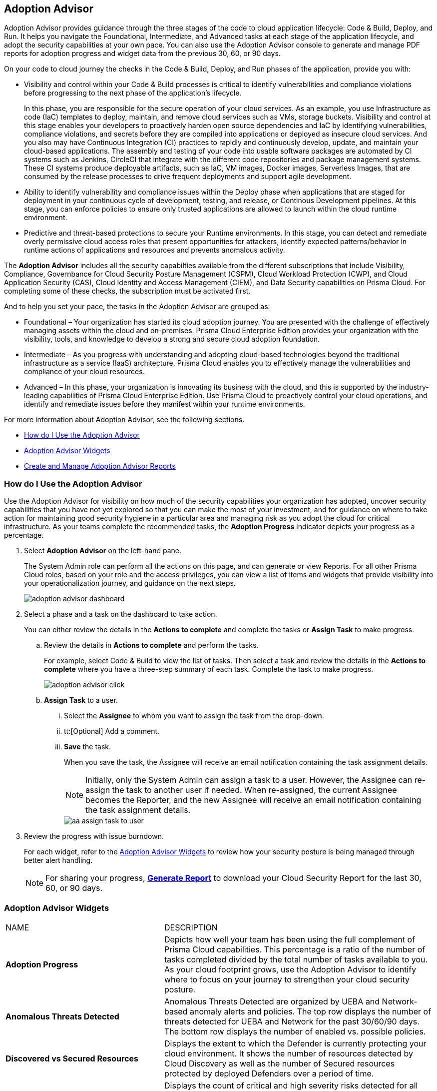 [#id1aa5ed9f-f7fa-4737-875c-ba2d9a70fdd8]
== Adoption Advisor

// Review your adoption of Prisma Cloud, and identify the recommended tasks for your adoption journey.

Adoption Advisor provides guidance through the three stages of the code to cloud application lifecycle: Code & Build, Deploy, and Run. It helps you navigate the Foundational, Intermediate, and Advanced tasks at each stage of the application lifecycle, and adopt the security capabilities at your own pace. You can also use the Adoption Advisor console to generate and manage PDF reports for adoption progress and widget data from the previous 30, 60, or 90 days.

On your code to cloud journey the checks in the Code & Build, Deploy, and Run phases of the application, provide you with: 

* Visibility and control within your Code & Build processes is critical to identify vulnerabilities and compliance violations before progressing to the next phase of the application’s lifecycle. 
+
In this phase, you are responsible for the secure operation of your cloud services. As an example, you use Infrastructure as code (IaC) templates to deploy, maintain, and remove cloud services such as VMs, storage buckets. Visibility and control at this stage enables your developers to proactively harden open source dependencies and IaC by identifying vulnerabilities, compliance violations, and secrets before they are compiled into applications or deployed as insecure cloud services.
And you also may have Continuous Integration (CI) practices to rapidly and continuously develop, update, and maintain your cloud-based applications. The assembly and testing of your code into usable software packages are automated by CI systems such as Jenkins, CircleCI that integrate with the different code repositories and package management systems. These CI systems produce deployable artifacts, such as IaC, VM images, Docker images, Serverless Images, that are consumed by the release processes to drive frequent deployments and support agile development.


* Ability to identify vulnerability and compliance issues within the Deploy phase when applications that are staged for deployment in your continuous cycle of development, testing, and release, or Continous Development pipelines. At this stage, you can enforce policies to ensure only trusted applications are allowed to launch within the cloud runtime environment. 

* Predictive and threat-based protections to secure your Runtime environments. In this stage, you can detect and remediate overly permissive cloud access roles that present opportunities for attackers, identify expected patterns/behavior in runtime actions of applications and resources and prevents anomalous activity. 

The *Adoption Advisor* includes all the security capabilties available from the different subscriptions that include Visibility, Compliance, Governbance for Cloud Security Posture Management (CSPM), Cloud Workload Protection (CWP), and Cloud Application Security (CAS), Cloud Identity and Access Management (CIEM), and Data Security capabilities on Prisma Cloud. For completing some of these checks, the subscription must be activated first. 

And to help you set your pace, the tasks in the Adoption Advisor are grouped as:

* Foundational – Your organization has started its cloud adoption journey. You are presented with the challenge of effectively managing assets within the cloud and on-premises. Prisma Cloud Enterprise Edition provides your organization with the visibility, tools, and knowledge to develop a strong and secure cloud adoption foundation. 

* Intermediate – As you progress with understanding and adopting cloud-based technologies beyond the traditional infrastructure as a service (IaaS) architecture, Prisma Cloud enables you to effectively manage the vulnerabilities and compliance of your cloud resources. 

* Advanced – In this phase, your organization is innovating its business with the cloud, and this is supported by the industry-leading capabilities of Prisma Cloud Enterprise Edition. Use Prisma Cloud to proactively control your cloud operations, and identify and remediate issues before they manifest within your runtime environments.

For more information about Adoption Advisor, see the following sections.

* xref:#use-adoption-advisor[How do I Use the Adoption Advisor]
* xref:#id0356c4cc-e4f1-43e2-8848-3f6cd7e4cd60[Adoption Advisor Widgets]
* xref:#create-manage-aa-report[Create and Manage Adoption Advisor Reports]


[.task]
[#use-adoption-advisor]
=== How do I Use the Adoption Advisor

Use the Adoption Advisor for visibility on how much of the security capabilities your organization has adopted, uncover security capabilities that you have not yet explored so that you can make the most of your investment, and for guidance on where to take action for maintaining good security hygiene in a particular area and managing risk as you adopt the cloud for critical infrastructure. As your teams complete the recommended tasks, the *Adoption Progress* indicator depicts your progress as a percentage. 

//The IAM Security  checks provide governance and visibility into the entitlements—various permissions and policies— across your cloud resources.

//The Data Security checks help you address the challenge of discovering and protecting data stored in your public cloud storage buckets.

[.procedure]
. Select *Adoption Advisor* on the left-hand pane.
+
The System Admin role can perform all the actions on this page, and can generate or view Reports. For all other Prisma Cloud roles, based on your role and the access privileges, you can view a list of items and widgets that provide visibility into your operationalization journey, and guidance on the next steps.
+
image::get-started/adoption-advisor-dashboard.png[]

. Select a phase and a task on the dashboard to take action.
+
You can either review the details in the *Actions to complete* and complete the tasks or *Assign Task* to make progress.
+
.. Review the details in *Actions to complete* and perform the tasks.
+
For example, select Code & Build to view the list of tasks. Then select a task and review the details in the *Actions to complete* where you have a three-step summary of each task. Complete the task to make progress.
+
image::get-started/adoption-advisor-click.png[]
+
.. [[aa-task-delegation]]*Assign Task* to a user.
+
... Select the *Assignee* to whom you want to assign the task from the drop-down.

... tt:[Optional] Add a comment.

... *Save* the task.
+
When you save the task, the Assignee will receive an email notification containing the task assignment details.
+
[NOTE]
====
Initially, only the System Admin can assign a task to a user. However, the Assignee can re-assign the task to another user if needed. When re-assigned, the current Assignee becomes the Reporter, and the new Assignee will receive an email notification containing the task assignment details.
====
+
image::get-started/aa-assign-task-to-user.png[]


. Review the progress with issue burndown.
+
For each widget, refer to the xref:#id0356c4cc-e4f1-43e2-8848-3f6cd7e4cd60[Adoption Advisor Widgets] to review how your security posture is being managed through better alert handling.
+
[NOTE]
====
For sharing your progress, xref:#create-manage-aa-report[*Generate Report*] to download your Cloud Security Report for the last 30, 60, or 90 days.
====

[#id0356c4cc-e4f1-43e2-8848-3f6cd7e4cd60]
=== Adoption Advisor Widgets

[cols="37%a,63%a"]
|===
|NAME
|DESCRIPTION


|*Adoption Progress*
|Depicts how well your team has been using the full complement of Prisma Cloud capabilities. This percentage is a ratio of the number of tasks completed divided by the total number of tasks available to you. As your cloud footprint grows, use the Adoption Advisor to identify where to focus on your journey to strengthen your cloud security posture.


|*Anomalous Threats Detected*
|Anomalous Threats Detected are organized by UEBA and Network-based anomaly alerts and policies. The top row displays the number of threats detected for UEBA and Network for the past 30/60/90 days. The bottom row displays the number of enabled vs. possible policies.


|*Discovered vs Secured Resources*
|Displays the extent to which the Defender is currently protecting your cloud environment. It shows the number of resources detected by Cloud Discovery as well as the number of Secured resources protected by deployed Defenders over a period of time.


|*Assets with Urgent Alerts*
|Displays the count of critical and high severity risks detected for all policy violations such as Network, Anomaly, Audit Event, and Config policies by a tenant and the assets producing these alerts over a period of time. It also shows you the Alert Remediation count that includes remediation action states of resolve, dismiss or snooze.


|*Incident Burndown*
|Displays the critical and high severity alerts generated from Network, Anomaly, and Audit Event against the assets across your monitored cloud environments and your team’s progress on remediating these incidents. The remediation actions include the states of resolve, dismiss or snooze.


|*Risk Burndown*
|Displays the number of critical and high severity risks detected using the Configuration policies on Prisma Cloud and your team’s progress on addressing these risks. The addressed actions include the states of resolve, dismiss or snooze.


|*Regulatory Compliance Achieved*
|Displays the compliance posture for the top 3 compliance standards from the list of compliance reports you have generated. The top 3 compliance standards are shown by first prioritizing scheduled reports, then one-time reports.


|*Top Custom Alerts Generated*
|Displays the top three custom policies by open alert count.


|*Vulnerability Trends*
|Displays the vulnerabilities discovered and resolved over time across images, hosts, containers, and functions for the impacted resources.

|===


[.task]
[#create-manage-aa-report]

=== Create and Manage Adoption Advisor Reports


Adoption Advisor analyzes your deployment to generate a report that considers your position on the cloud security maturity model. With this report, you can show your stakeholders how adoption progress is currently going in terms of security capabilities at each stage of the application lifecycle, Code & Build, Deploy, and Run, in a visual format.

Prisma Cloud administrators with the System Admin role can on-demand download Adoption Advisor PDF report containing a summary of the adoption progress along with a metrics overview of data for the last 30, 60, or 90 days. They can also set up recurring reports to generate at a specified interval.




[.procedure]

. Create a report
+
.. Log in to Prisma Cloud.

.. Create a new report.
+
... Select *Adoption Advisor > Create Report*.

... Select the *Schedule* frequency, *One Time* or *Recurring*.
+
If you select *Recurring* specify how often and when you want the report to run.
+
[NOTE]
====
You can only edit Recurring reports to modify any inputs.
====
+
image::get-started/aa-create-report.png[]

... Enter the following information:
+
**** Enter a descriptive *Name* for the report.

**** (tt:[Optional]) Enter the *Email Address(es)* for the recipient(s) to receive the reports.

**** Select the *Widget Date Range* for which you want the metrics data.

... *Save Report*.

. View and Manage Reports
+
After you create a report, they will automatically run at the scheduled time. Select *Adoption Advisor > Reports* to view a list of all the scheduled reports and use the search filter to narrow the list of reports displayed or search for a specific report. You can also change the list view of the reports and download the table view as a userinput:[.csv] file.
+
image::get-started/aa-create-view-manage-report.png[]
+
* From the *Reports* tab you can clone a report. You can also share reports by downloading a PDF version.

* The *Actions* tab in the *Reports* view allows you to also download reports or delete them if they are no longer required.

* For recurring reports, the *Enable Scheduling* toggle allows you to choose whether a report should be emailed automatically according to the predefined schedule. When disabled, the report is not emailed, but can be downloaded on demand.

* Select the edit icon to update or change report scheduling details, including adding or removing recipients.

